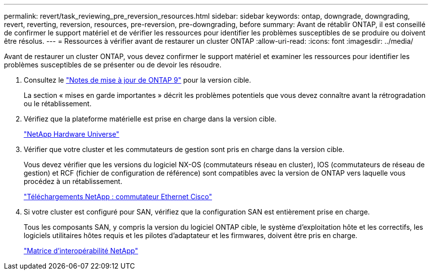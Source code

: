 ---
permalink: revert/task_reviewing_pre_reversion_resources.html 
sidebar: sidebar 
keywords: ontap, downgrade, downgrading, revert, reverting, reversion, resources, pre-reversion, pre-downgrading, before 
summary: Avant de rétablir ONTAP, il est conseillé de confirmer le support matériel et de vérifier les ressources pour identifier les problèmes susceptibles de se produire ou doivent être résolus. 
---
= Ressources à vérifier avant de restaurer un cluster ONTAP
:allow-uri-read: 
:icons: font
:imagesdir: ../media/


[role="lead"]
Avant de restaurer un cluster ONTAP, vous devez confirmer le support matériel et examiner les ressources pour identifier les problèmes susceptibles de se présenter ou de devoir les résoudre.

. Consultez le link:https://library.netapp.com/ecm/ecm_download_file/ECMLP2492508["Notes de mise à jour de ONTAP 9"] pour la version cible.
+
La section « mises en garde importantes » décrit les problèmes potentiels que vous devez connaître avant la rétrogradation ou le rétablissement.

. Vérifiez que la plateforme matérielle est prise en charge dans la version cible.
+
https://hwu.netapp.com["NetApp Hardware Universe"^]

. Vérifier que votre cluster et les commutateurs de gestion sont pris en charge dans la version cible.
+
Vous devez vérifier que les versions du logiciel NX-OS (commutateurs réseau en cluster), IOS (commutateurs de réseau de gestion) et RCF (fichier de configuration de référence) sont compatibles avec la version de ONTAP vers laquelle vous procédez à un rétablissement.

+
https://mysupport.netapp.com/site/downloads["Téléchargements NetApp : commutateur Ethernet Cisco"^]

. Si votre cluster est configuré pour SAN, vérifiez que la configuration SAN est entièrement prise en charge.
+
Tous les composants SAN, y compris la version du logiciel ONTAP cible, le système d'exploitation hôte et les correctifs, les logiciels utilitaires hôtes requis et les pilotes d'adaptateur et les firmwares, doivent être pris en charge.

+
https://mysupport.netapp.com/matrix["Matrice d'interopérabilité NetApp"^]


